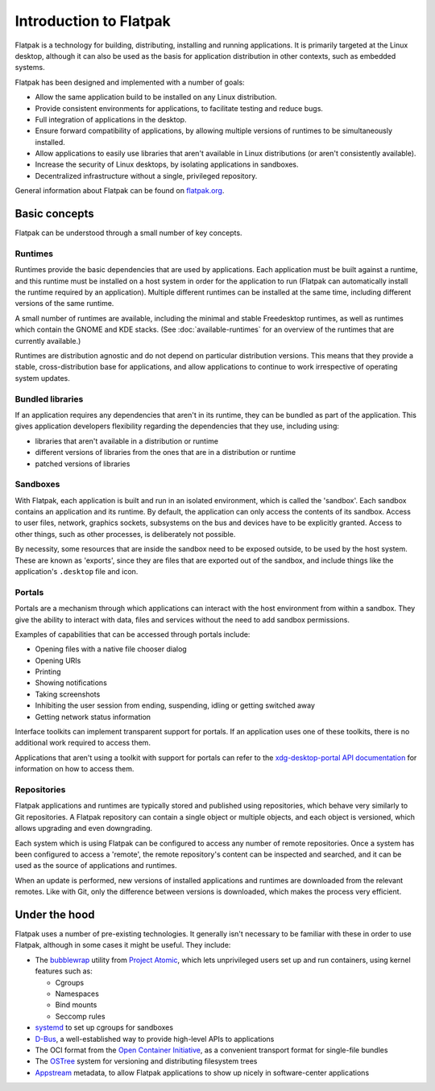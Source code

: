 Introduction to Flatpak
=======================

Flatpak is a technology for building, distributing, installing and running applications. It is primarily targeted at the Linux desktop, although it can also be used as the basis for application distribution in other contexts, such as embedded systems.

Flatpak has been designed and implemented with a number of goals:

* Allow the same application build to be installed on any Linux distribution.
* Provide consistent environments for applications, to facilitate testing and reduce bugs.
* Full integration of applications in the desktop.
* Ensure forward compatibility of applications, by allowing multiple versions of runtimes to be simultaneously installed.
* Allow applications to easily use libraries that aren't available in Linux distributions (or aren't consistently available).
* Increase the security of Linux desktops, by isolating applications in sandboxes.
* Decentralized infrastructure without a single, privileged repository.

General information about Flatpak can be found on `flatpak.org <http://flatpak.org/>`_.

Basic concepts
--------------

Flatpak can be understood through a small number of key concepts.

.. image:: ../images/diagram.svg

Runtimes
^^^^^^^^

Runtimes provide the basic dependencies that are used by applications. Each application must be built against a runtime, and this runtime must be installed on a host system in order for the application to run (Flatpak can automatically install the runtime required by an application). Multiple different runtimes can be installed at the same time, including different versions of the same runtime.

A small number of runtimes are available, including the minimal and stable Freedesktop runtimes, as well as runtimes which contain the GNOME and KDE stacks. (See :doc:`available-runtimes` for an overview of the runtimes that are currently available.)

Runtimes are distribution agnostic and do not depend on particular distribution versions. This means that they provide a stable, cross-distribution base for applications, and allow applications to continue to work irrespective of operating system updates.

Bundled libraries
^^^^^^^^^^^^^^^^^

If an application requires any dependencies that aren't in its runtime, they can be bundled as part of the application. This gives application developers flexibility regarding the dependencies that they use, including using:

- libraries that aren't available in a distribution or runtime
- different versions of libraries from the ones that are in a distribution or runtime
- patched versions of libraries

Sandboxes
^^^^^^^^^

With Flatpak, each application is built and run in an isolated environment, which is called the 'sandbox'. Each sandbox contains an application and its runtime. By default, the application can only access the contents of its sandbox. Access to user files, network, graphics sockets, subsystems on the bus and devices have to be explicitly granted. Access to other things, such as other processes, is deliberately not possible.

By necessity, some resources that are inside the sandbox need to be exposed outside, to be used by the host system. These are known as 'exports', since they are files that are exported out of the sandbox, and include things like the application's ``.desktop`` file and icon.

Portals
^^^^^^^

Portals are a mechanism through which applications can interact with the host environment from within a sandbox. They give the ability to interact with data, files and services without the need to add sandbox permissions.

Examples of capabilities that can be accessed through portals include:

* Opening files with a native file chooser dialog
* Opening URIs
* Printing
* Showing notifications
* Taking screenshots
* Inhibiting the user session from ending, suspending, idling or getting switched away
* Getting network status information

Interface toolkits can implement transparent support for portals. If an application uses one of these toolkits, there is no additional work required to access them.

Applications that aren't using a toolkit with support for portals can refer to the `xdg-desktop-portal API documentation <https://flatpak.github.io/xdg-desktop-portal/portal-docs.html>`_ for information on how to access them.

Repositories
^^^^^^^^^^^^

Flatpak applications and runtimes are typically stored and published using repositories, which behave very similarly to Git repositories. A Flatpak repository can contain a single object or multiple objects, and each object is versioned, which allows upgrading and even downgrading.

Each system which is using Flatpak can be configured to access any number of remote repositories. Once a system has been configured to access a 'remote', the remote repository's content can be inspected and searched, and it can be used as the source of applications and runtimes.

When an update is performed, new versions of installed applications and runtimes are downloaded from the relevant remotes. Like with Git, only the difference between versions is downloaded, which makes the process very efficient.

Under the hood
--------------

Flatpak uses a number of pre-existing technologies. It generally isn't necessary to be familiar with these in order to use Flatpak, although in some cases it might be useful. They include:

* The `bubblewrap <https://github.com/projectatomic/bubblewrap>`_ utility from `Project Atomic <http://www.projectatomic.io/>`_, which lets unprivileged users set up and run containers, using kernel features such as:

  * Cgroups
  * Namespaces
  * Bind mounts
  * Seccomp rules

* `systemd <https://www.freedesktop.org/wiki/Software/systemd/>`_ to set up cgroups for sandboxes
* `D-Bus <https://www.freedesktop.org/wiki/Software/dbus/>`_, a well-established way to provide high-level APIs to applications
* The OCI format from the `Open Container Initiative <https://www.opencontainers.org/>`_, as a convenient transport format for single-file bundles
* The `OSTree <https://ostree.readthedocs.io/en/latest/>`_ system for versioning and distributing filesystem trees
* `Appstream <https://www.freedesktop.org/software/appstream/docs/>`_ metadata, to allow Flatpak applications to show up nicely in software-center applications

